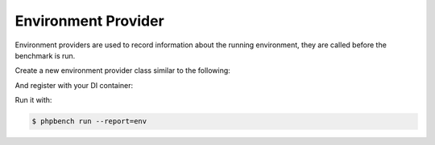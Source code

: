 Environment Provider
====================

Environment providers are used to record information about the running environment,
they are called before the benchmark is run.

Create a new environment provider class similar to the following:

.. codeimport:: ../../examples/Extension/Environment/HomeProvider.php
  :language: php

And register with your DI container:

.. codeimport:: ../../examples/Extension/AcmeExtension.php
  :language: php
  :sections: all,env_provider_di

Run it with:

.. code-block:: bash

  $ phpbench run --report=env
